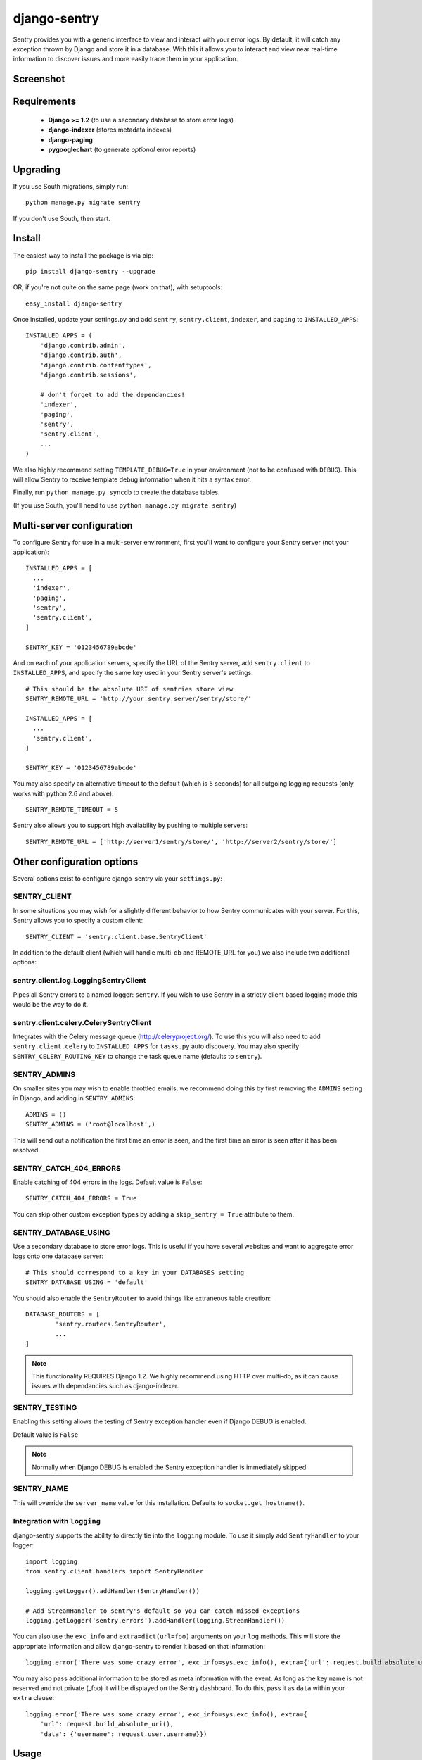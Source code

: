 -------------
django-sentry
-------------

Sentry provides you with a generic interface to view and interact with your error logs. By
default, it will catch any exception thrown by Django and store it in a database. With this
it allows you to interact and view near real-time information to discover issues and more
easily trace them in your application.

==========
Screenshot
==========

.. image:: http://dl.dropbox.com/u/116385/sentry2.jpg
   
============
Requirements
============
 
 - **Django >= 1.2** (to use a secondary database to store error logs)
 - **django-indexer** (stores metadata indexes)
 - **django-paging**
 - **pygooglechart** (to generate *optional* error reports)

=========
Upgrading
=========

If you use South migrations, simply run::

	python manage.py migrate sentry

If you don't use South, then start.

=======
Install
=======

The easiest way to install the package is via pip::

	pip install django-sentry --upgrade

OR, if you're not quite on the same page (work on that), with setuptools::

	easy_install django-sentry

Once installed, update your settings.py and add ``sentry``, ``sentry.client``, ``indexer``, and ``paging`` to ``INSTALLED_APPS``::

	INSTALLED_APPS = (
	    'django.contrib.admin',
	    'django.contrib.auth',
	    'django.contrib.contenttypes',
	    'django.contrib.sessions',
	    
	    # don't forget to add the dependancies!
	    'indexer',
	    'paging',
	    'sentry',
	    'sentry.client',
	    ...
	)

We also highly recommend setting ``TEMPLATE_DEBUG=True`` in your environment (not to be confused with ``DEBUG``). This will allow
Sentry to receive template debug information when it hits a syntax error.

Finally, run ``python manage.py syncdb`` to create the database tables.

(If you use South, you'll need to use ``python manage.py migrate sentry``)

==========================
Multi-server configuration
==========================

To configure Sentry for use in a multi-server environment, first you'll want to configure your Sentry server (not your application)::

	INSTALLED_APPS = [
	  ...
	  'indexer',
	  'paging',
	  'sentry',
	  'sentry.client',
	]
	
	SENTRY_KEY = '0123456789abcde'

And on each of your application servers, specify the URL of the Sentry server, add ``sentry.client`` to ``INSTALLED_APPS``, and specify the same key used in your Sentry server's settings::

	# This should be the absolute URI of sentries store view
	SENTRY_REMOTE_URL = 'http://your.sentry.server/sentry/store/'
	
	INSTALLED_APPS = [
	  ...
	  'sentry.client',
	]
	
	SENTRY_KEY = '0123456789abcde'

You may also specify an alternative timeout to the default (which is 5 seconds) for all outgoing logging requests (only works with python 2.6 and above)::

	SENTRY_REMOTE_TIMEOUT = 5

Sentry also allows you to support high availability by pushing to multiple servers::

	SENTRY_REMOTE_URL = ['http://server1/sentry/store/', 'http://server2/sentry/store/']

===========================
Other configuration options
===========================

Several options exist to configure django-sentry via your ``settings.py``:

#############
SENTRY_CLIENT
#############

In some situations you may wish for a slightly different behavior to how Sentry communicates with your server. For
this, Sentry allows you to specify a custom client::

	SENTRY_CLIENT = 'sentry.client.base.SentryClient'

In addition to the default client (which will handle multi-db and REMOTE_URL for you) we also include two additional options:

#####################################
sentry.client.log.LoggingSentryClient
#####################################

Pipes all Sentry errors to a named logger: ``sentry``. If you wish to use Sentry in a strictly client based logging mode
this would be the way to do it.

#######################################
sentry.client.celery.CelerySentryClient
#######################################

Integrates with the Celery message queue (http://celeryproject.org/). To use this you will also need to add ``sentry.client.celery`` to ``INSTALLED_APPS`` for ``tasks.py`` auto discovery. You may also specify ``SENTRY_CELERY_ROUTING_KEY`` to change the task queue
name (defaults to ``sentry``).

#############
SENTRY_ADMINS
#############

On smaller sites you may wish to enable throttled emails, we recommend doing this by first
removing the ``ADMINS`` setting in Django, and adding in ``SENTRY_ADMINS``::

	ADMINS = ()
	SENTRY_ADMINS = ('root@localhost',)

This will send out a notification the first time an error is seen, and the first time an error is
seen after it has been resolved.

#######################
SENTRY_CATCH_404_ERRORS
#######################

Enable catching of 404 errors in the logs. Default value is ``False``::

	SENTRY_CATCH_404_ERRORS = True

You can skip other custom exception types by adding a ``skip_sentry = True`` attribute to them.

#####################
SENTRY_DATABASE_USING
#####################

Use a secondary database to store error logs. This is useful if you have several websites and want to aggregate error logs onto one database server::

	# This should correspond to a key in your DATABASES setting
	SENTRY_DATABASE_USING = 'default'

You should also enable the ``SentryRouter`` to avoid things like extraneous table creation::

	DATABASE_ROUTERS = [
		'sentry.routers.SentryRouter',
		...
	]


.. note:: This functionality REQUIRES Django 1.2. We highly recommend using HTTP over multi-db, as it can cause issues with dependancies such as django-indexer.


##############
SENTRY_TESTING
##############

Enabling this setting allows the testing of Sentry exception handler even if Django DEBUG is enabled.

Default value is ``False``

.. note:: Normally when Django DEBUG is enabled the Sentry exception handler is immediately skipped

###########
SENTRY_NAME
###########

This will override the ``server_name`` value for this installation. Defaults to ``socket.get_hostname()``.


############################
Integration with ``logging``
############################

django-sentry supports the ability to directly tie into the ``logging`` module. To use it simply add ``SentryHandler`` to your logger::

	import logging
	from sentry.client.handlers import SentryHandler
	
	logging.getLogger().addHandler(SentryHandler())

	# Add StreamHandler to sentry's default so you can catch missed exceptions
	logging.getLogger('sentry.errors').addHandler(logging.StreamHandler())

You can also use the ``exc_info`` and ``extra=dict(url=foo)`` arguments on your ``log`` methods. This will store the appropriate information and allow django-sentry to render it based on that information::

	logging.error('There was some crazy error', exc_info=sys.exc_info(), extra={'url': request.build_absolute_uri()})

You may also pass additional information to be stored as meta information with the event. As long as the key
name is not reserved and not private (_foo) it will be displayed on the Sentry dashboard. To do this, pass it as ``data`` within
your ``extra`` clause::

	logging.error('There was some crazy error', exc_info=sys.exc_info(), extra={
	    'url': request.build_absolute_uri(),
	    'data': {'username': request.user.username}})

=====
Usage
=====

Set up a viewer server (or use your existing application server) and add sentry to your INSTALLED_APPS and your included URLs::

	# urls.py
	urlpatterns = patterns('',
	    (r'^admin/', include(admin.site.urls)),
	    (r'^sentry/', include('sentry.urls')),
	)

Now enjoy your beautiful new error tracking at ``/sentry/``.

===
API
===

For the technical, here's some further docs:

If you wish to access these within your own views and models, you may do so via the standard model API::

	from sentry.models import Message, GroupedMessage
	
	# Pull the last 10 unresolved errors.
	GroupedMessage.objects.filter(status=0).order_by('-last_seen')[0:10]

You can also record errors outside of handler if you want::

	from sentry.client.base import SentryClient
	
	try:
		...
	except Exception, exc:
		SentryClient().create_from_exception([exc_info=None, url=None, view=None])

If you wish to log normal messages (useful for non-``logging`` integration)::

	from sentry.client.base import SentryClient
	import logging
	
	SentryClient().create_from_text('Message Message'[, level=logging.WARNING, url=None])

Both the ``url`` and ``level`` parameters are optional. ``level`` should be one of the following:

* ``logging.DEBUG``
* ``logging.INFO``
* ``logging.WARNING``
* ``logging.ERROR``
* ``logging.FATAL``

If you have a custom exception class, similar to Http404, or something else you don't want to log,
you can also add ``skip_sentry = True`` to your exception class or instance, and sentry will simply ignore
the error.

=====
Notes
=====

* sentry-client will automatically integrate with django-idmapper.
* sentry-client supports South migrations.